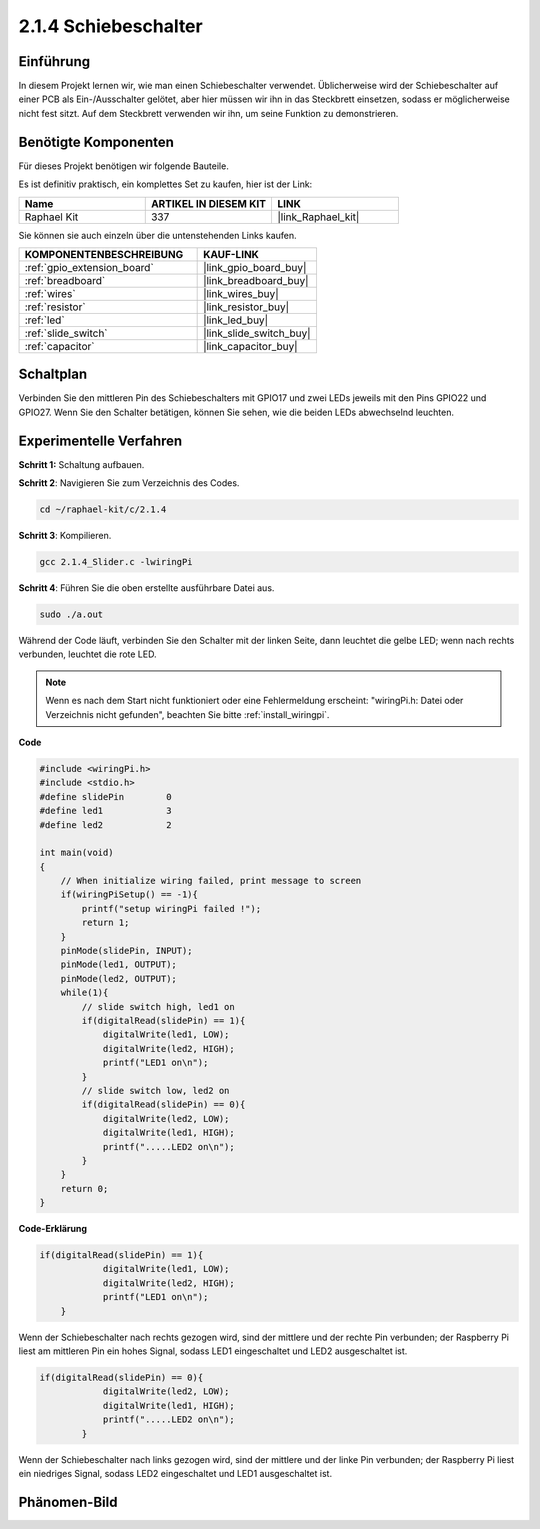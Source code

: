 .. _2.1.4_c:

2.1.4 Schiebeschalter
========================

Einführung
------------

In diesem Projekt lernen wir, wie man einen Schiebeschalter verwendet. Üblicherweise wird
der Schiebeschalter auf einer PCB als Ein-/Ausschalter gelötet, aber hier müssen wir ihn
in das Steckbrett einsetzen, sodass er möglicherweise nicht fest sitzt. Auf dem Steckbrett verwenden wir ihn, um seine Funktion zu demonstrieren.

Benötigte Komponenten
------------------------------

Für dieses Projekt benötigen wir folgende Bauteile. 

.. image:: ../img/list_2.1.2_slide_switch.png

Es ist definitiv praktisch, ein komplettes Set zu kaufen, hier ist der Link:

.. list-table::
    :widths: 20 20 20
    :header-rows: 1

    *   - Name	
        - ARTIKEL IN DIESEM KIT
        - LINK
    *   - Raphael Kit
        - 337
        - |link_Raphael_kit|

Sie können sie auch einzeln über die untenstehenden Links kaufen.

.. list-table::
    :widths: 30 20
    :header-rows: 1

    *   - KOMPONENTENBESCHREIBUNG
        - KAUF-LINK

    *   - :ref:`gpio_extension_board`
        - |link_gpio_board_buy|
    *   - :ref:`breadboard`
        - |link_breadboard_buy|
    *   - :ref:`wires`
        - |link_wires_buy|
    *   - :ref:`resistor`
        - |link_resistor_buy|
    *   - :ref:`led`
        - |link_led_buy|
    *   - :ref:`slide_switch`
        - |link_slide_switch_buy|
    *   - :ref:`capacitor`
        - |link_capacitor_buy|

Schaltplan
-----------------

Verbinden Sie den mittleren Pin des Schiebeschalters mit GPIO17 und zwei LEDs jeweils mit
den Pins GPIO22 und GPIO27. Wenn Sie den Schalter betätigen, können Sie sehen, wie die beiden LEDs abwechselnd leuchten.

.. image:: ../img/image305.png

.. image:: ../img/image306.png

Experimentelle Verfahren
----------------------------

**Schritt 1:** Schaltung aufbauen.

.. image:: ../img/image161.png

**Schritt 2**: Navigieren Sie zum Verzeichnis des Codes.

.. raw:: html

   <run></run>

.. code-block::

    cd ~/raphael-kit/c/2.1.4

**Schritt 3**: Kompilieren.

.. raw:: html

   <run></run>

.. code-block::

    gcc 2.1.4_Slider.c -lwiringPi 

**Schritt 4**: Führen Sie die oben erstellte ausführbare Datei aus.

.. raw:: html

   <run></run>

.. code-block::

    sudo ./a.out

Während der Code läuft, verbinden Sie den Schalter mit der linken Seite, dann
leuchtet die gelbe LED; wenn nach rechts verbunden, leuchtet die rote LED.

.. note::

    Wenn es nach dem Start nicht funktioniert oder eine Fehlermeldung erscheint: \"wiringPi.h: Datei oder Verzeichnis nicht gefunden\", beachten Sie bitte :ref:`install_wiringpi`.

**Code**

.. code-block:: c

    #include <wiringPi.h>
    #include <stdio.h>
    #define slidePin        0
    #define led1            3
    #define led2            2

    int main(void)
    {
        // When initialize wiring failed, print message to screen
        if(wiringPiSetup() == -1){
            printf("setup wiringPi failed !");
            return 1;
        }
        pinMode(slidePin, INPUT);
        pinMode(led1, OUTPUT);
        pinMode(led2, OUTPUT);
        while(1){
            // slide switch high, led1 on
            if(digitalRead(slidePin) == 1){
                digitalWrite(led1, LOW);
                digitalWrite(led2, HIGH);
                printf("LED1 on\n");
            }
            // slide switch low, led2 on
            if(digitalRead(slidePin) == 0){
                digitalWrite(led2, LOW);
                digitalWrite(led1, HIGH);
                printf(".....LED2 on\n");
            }
        }
        return 0;
    }

**Code-Erklärung**

.. code-block:: c

    if(digitalRead(slidePin) == 1){
                digitalWrite(led1, LOW);
                digitalWrite(led2, HIGH);
                printf("LED1 on\n");
        }

Wenn der Schiebeschalter nach rechts gezogen wird, sind der mittlere und der rechte Pin
verbunden; der Raspberry Pi liest am mittleren Pin ein hohes Signal, sodass
LED1 eingeschaltet und LED2 ausgeschaltet ist.

.. code-block:: c

    if(digitalRead(slidePin) == 0){
                digitalWrite(led2, LOW);
                digitalWrite(led1, HIGH);
                printf(".....LED2 on\n");
            }

Wenn der Schiebeschalter nach links gezogen wird, sind der mittlere und der linke Pin
verbunden; der Raspberry Pi liest ein niedriges Signal, sodass
LED2 eingeschaltet und LED1 ausgeschaltet ist.

Phänomen-Bild
------------------

.. image:: ../img/image162.jpeg


